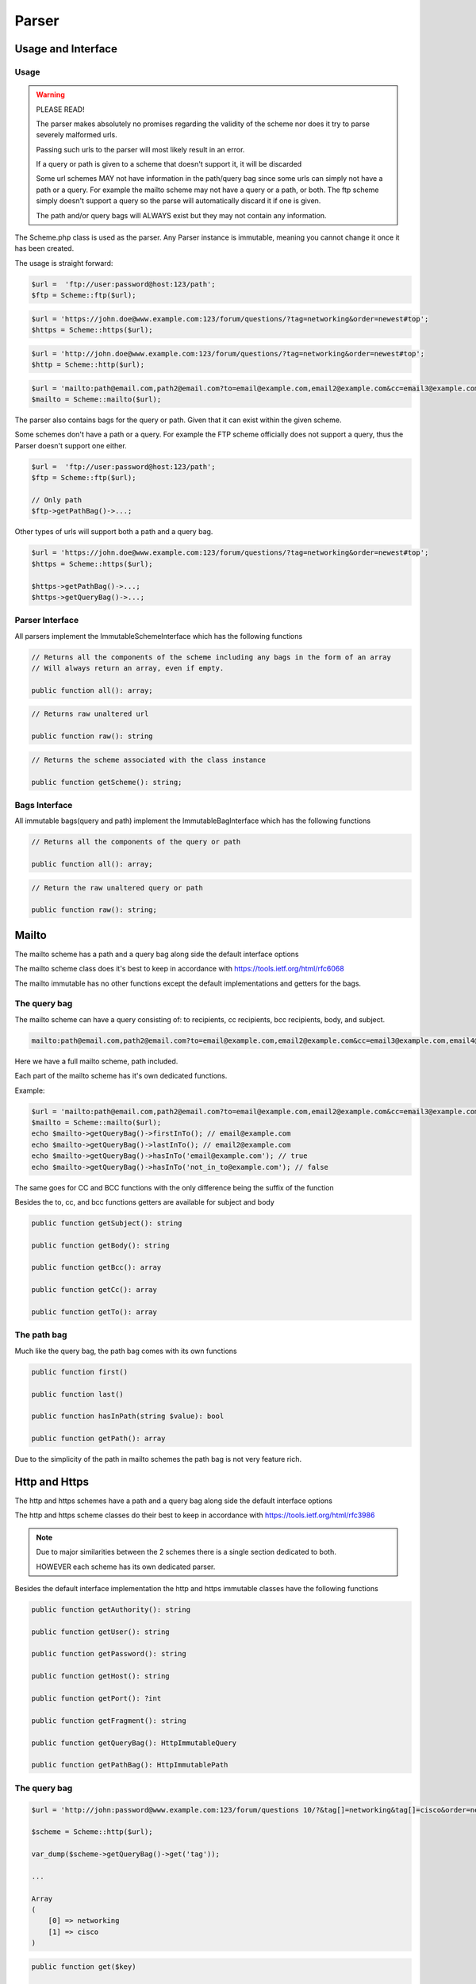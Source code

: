 ==========
Parser
==========

Usage and Interface
====================

Usage
-----

.. warning::

    PLEASE READ!

    The parser makes absolutely no promises regarding the validity of the scheme nor does it try to parse severely malformed urls.

    Passing such urls to the parser will most likely result in an error.


    If a query or path is given to a scheme that doesn't support it, it will be discarded


    Some url schemes MAY not have information in the path/query bag since some urls can simply not have a path or a query.
    For example the mailto scheme may not have a query or a path, or both.
    The ftp scheme simply doesn't support a query so the parse will automatically discard it if one is given.

    The path and/or query bags will ALWAYS exist but they may not contain any information.

The Scheme.php class is used as the parser. Any Parser instance is immutable, meaning you cannot change it once it has been created.

The usage is straight forward:

.. code-block:: php

    $url =  'ftp://user:password@host:123/path';
    $ftp = Scheme::ftp($url);

.. code-block:: php

    $url = 'https://john.doe@www.example.com:123/forum/questions/?tag=networking&order=newest#top';
    $https = Scheme::https($url);

.. code-block:: php

    $url = 'http://john.doe@www.example.com:123/forum/questions/?tag=networking&order=newest#top';
    $http = Scheme::http($url);

.. code-block:: php

    $url = 'mailto:path@email.com,path2@email.com?to=email@example.com,email2@example.com&cc=email3@example.com,email4@example.com&bcc=email4@example.com,email5@example.com&subject=Hello&body=World';
    $mailto = Scheme::mailto($url);


The parser also contains bags for the query or path. Given that it can exist within the given scheme.

Some schemes don't have a path or a query. For example the FTP scheme officially does not support a query, thus
the Parser doesn't support one either.


.. code-block:: php

    $url =  'ftp://user:password@host:123/path';
    $ftp = Scheme::ftp($url);

    // Only path
    $ftp->getPathBag()->...;

Other types of urls will support both a path and a query bag.

.. code-block:: php

    $url = 'https://john.doe@www.example.com:123/forum/questions/?tag=networking&order=newest#top';
    $https = Scheme::https($url);

    $https->getPathBag()->...;
    $https->getQueryBag()->...;

Parser Interface
------------------

All parsers implement the ImmutableSchemeInterface which has the following functions


.. code-block:: php

    // Returns all the components of the scheme including any bags in the form of an array
    // Will always return an array, even if empty.

    public function all(): array;

.. code-block:: php

    // Returns raw unaltered url

    public function raw(): string

.. code-block:: php

    // Returns the scheme associated with the class instance

    public function getScheme(): string;

Bags Interface
---------------

All immutable bags(query and path) implement the ImmutableBagInterface which has the following functions

.. code-block:: php

    // Returns all the components of the query or path

    public function all(): array;


.. code-block:: php

    // Return the raw unaltered query or path

    public function raw(): string;


Mailto
======

The mailto scheme has a path and a query bag along side the default interface options

The mailto scheme class does it's best to keep in accordance with https://tools.ietf.org/html/rfc6068

The mailto immutable has no other functions except the default implementations and getters for the bags.

The query bag
-------------

The mailto scheme can have a query consisting of: to recipients, cc recipients, bcc recipients, body, and subject.

.. code-block:: php

    mailto:path@email.com,path2@email.com?to=email@example.com,email2@example.com&cc=email3@example.com,email4@example.com&bcc=email4@example.com,email5@example.com&subject=Hello&body=World

Here we have a full mailto scheme, path included.

Each part of the mailto scheme has it's own dedicated functions.

Example:

.. code-block:: php

    $url = 'mailto:path@email.com,path2@email.com?to=email@example.com,email2@example.com&cc=email3@example.com,email4@example.com&bcc=email4@example.com,email5@example.com&subject=Hello&body=World';
    $mailto = Scheme::mailto($url);
    echo $mailto->getQueryBag()->firstInTo(); // email@example.com
    echo $mailto->getQueryBag()->lastInTo(); // email2@example.com
    echo $mailto->getQueryBag()->hasInTo('email@example.com'); // true
    echo $mailto->getQueryBag()->hasInTo('not_in_to@example.com'); // false

The same goes for CC and BCC functions with the only difference being the suffix of the function

Besides the to, cc, and bcc functions getters are available for subject and body

.. code-block:: php

    public function getSubject(): string

    public function getBody(): string

    public function getBcc(): array

    public function getCc(): array

    public function getTo(): array


The path bag
-------------

Much like the query bag, the path bag comes with its own functions

.. code-block:: php

    public function first()

    public function last()

    public function hasInPath(string $value): bool

    public function getPath(): array

Due to the simplicity of the path in mailto schemes the path bag is not very feature rich.

Http and Https
==============

The http and https schemes have a path and a query bag along side the default interface options

The http and https scheme classes do their best to keep in accordance with https://tools.ietf.org/html/rfc3986

.. note::

    Due to major similarities between the 2 schemes there is a single section dedicated to both.

    HOWEVER each scheme has its own dedicated parser.

Besides the default interface implementation the http and https immutable classes have the following functions

.. code-block:: php

    public function getAuthority(): string

    public function getUser(): string

    public function getPassword(): string

    public function getHost(): string

    public function getPort(): ?int

    public function getFragment(): string

    public function getQueryBag(): HttpImmutableQuery

    public function getPathBag(): HttpImmutablePath


The query bag
--------------


.. code-block:: php

    $url = 'http://john:password@www.example.com:123/forum/questions 10/?&tag[]=networking&tag[]=cisco&order=newest#top';

    $scheme = Scheme::http($url);

    var_dump($scheme->getQueryBag()->get('tag'));

    ...

    Array
    (
        [0] => networking
        [1] => cisco
    )


.. code-block:: php

    public function get($key)

    public function has($key): bool

    public function first(): ?array

    public function last(): ?string

The path bag
-------------

.. code-block:: php

    $url = 'http://john:password@www.example.com:123/forum/questions 10/?&tag[]=networking&tag[]=cisco&order=newest#top';

    $scheme = Scheme::http($url);

    var_dump($scheme->getPathBag()->get(0));

    ...

    string(5) "forum"

    $scheme->getPathBag()->get(10);

    ...

    Fatal error:  Uncaught Keppler\Url\Exceptions\ComponentNotFoundException: Component with index "10" does not exist in Keppler\Url\Scheme\Schemes\Http\Bags\HttpImmutablePath

.. code-block:: php

    public function first(): ?string

    public function last(): ?string

    public function get(int $key)

    public function has(int $key): bool
